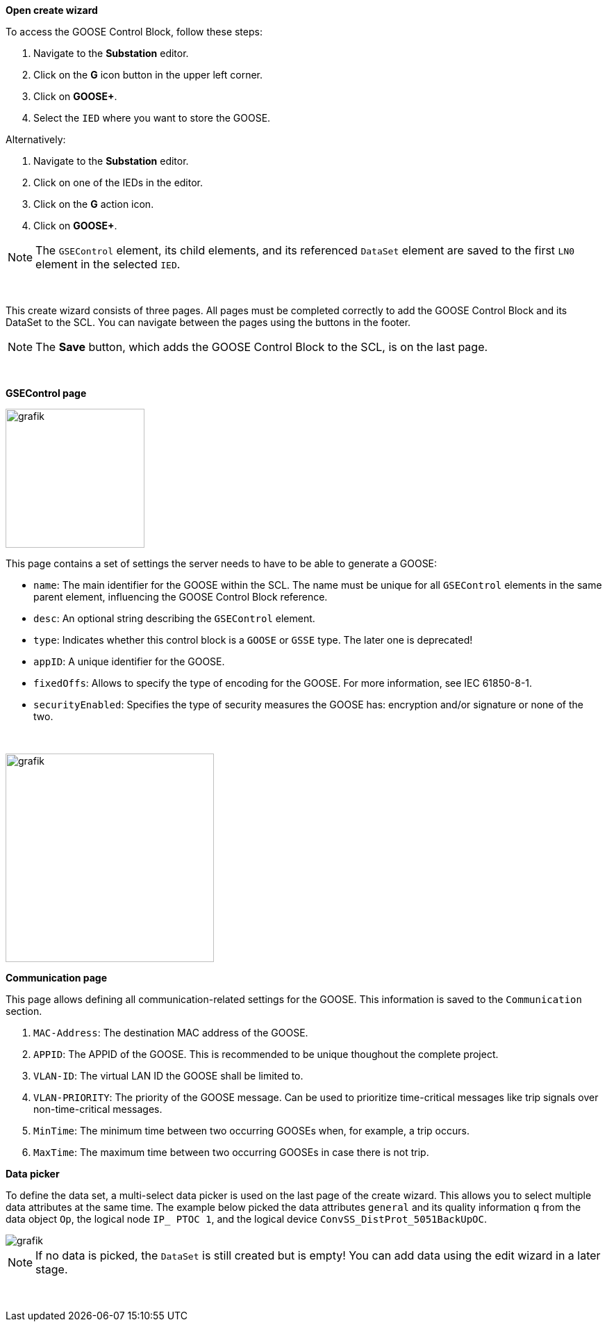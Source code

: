 *Open create wizard*

To access the GOOSE Control Block, follow these steps:

. Navigate to the *Substation* editor.
. Click on the *G* icon button in the upper left corner.
. Click on *GOOSE+*.
. Select the `IED` where you want to store the GOOSE.

Alternatively:

. Navigate to the *Substation* editor.
. Click on one of the IEDs in the editor.
. Click on the *G* action icon.
. Click on *GOOSE+*.

NOTE: The `GSEControl` element, its child elements, and its referenced `DataSet` element are saved to the first `LN0` element in the selected `IED`.

&nbsp;

This create wizard consists of three pages. All pages must be completed correctly to add the GOOSE Control Block and its DataSet to the SCL. You can navigate between the pages using the buttons in the footer.

NOTE: The *Save* button, which adds the GOOSE Control Block to the SCL, is on the last page.

&nbsp;

*GSEControl page*

image::https://user-images.githubusercontent.com/66802940/182394365-fd4198ed-1775-440d-a4e7-a6d0bc8ee4d4.png[grafik,200]

This page contains a set of settings the server needs to have to be able to generate a GOOSE:

* `name`: The main identifier for the GOOSE within the SCL. The name must be unique for all `GSEControl` elements in the same parent element, influencing the GOOSE Control Block reference.
* `desc`: An optional string describing the `GSEControl` element.
* `type`: Indicates whether this control block is a `GOOSE` or `GSSE` type. The later one is deprecated!
* `appID`: A unique identifier for the GOOSE.
* `fixedOffs`: Allows to specify the type of encoding for the GOOSE. For more information, see IEC 61850-8-1.
* `securityEnabled`: Specifies the type of security measures the GOOSE has: encryption and/or signature or none of the two.

&nbsp;

image::https://user-images.githubusercontent.com/66802940/182394792-72f37d6d-8e7b-4411-bf88-693ca6a85274.png[grafik,300]

*Communication page*

This page allows defining all communication-related settings for the GOOSE. This information is saved to the `Communication` section.

. `MAC-Address`: The destination MAC address of the GOOSE.
. `APPID`: The APPID of the GOOSE. This is recommended to be unique thoughout the complete project.
. `VLAN-ID`: The virtual LAN ID the GOOSE shall be limited to.
. `VLAN-PRIORITY`: The priority of the GOOSE message. Can be used to prioritize time-critical messages like trip signals over non-time-critical messages.
. `MinTime`: The minimum time between two occurring GOOSEs when, for example, a trip occurs.
. `MaxTime`: The maximum time between two occurring GOOSEs in case there is not trip.

*Data picker*

To define the data set, a multi-select data picker is used on the last page of the create wizard. This allows you to select multiple data attributes at the same time. The example below picked the data attributes `general` and its quality information `q` from the data object `Op`, the logical node `IP_ PTOC 1`, and the logical device `ConvSS_DistProt_5051BackUpOC`.

image::https://user-images.githubusercontent.com/66802940/182411370-0be711b6-3daa-43b1-9ec3-4d7f6eb115d0.png[grafik]

NOTE: If no data is picked, the `DataSet` is still created but is empty! You can add data using the edit wizard in a later stage.

&nbsp;
